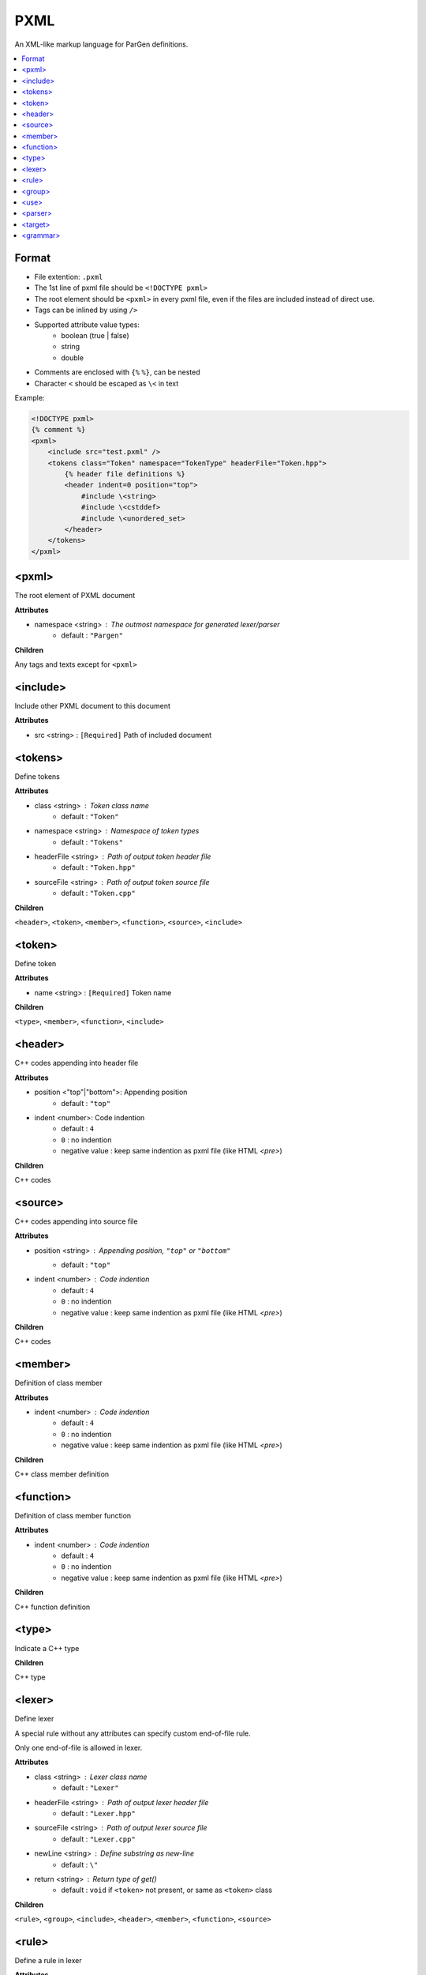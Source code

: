 PXML
****

An XML-like markup language for ParGen definitions.

.. contents::
    :local:

Format
======

* File extention: ``.pxml``
* The 1st line of pxml file should be ``<!DOCTYPE pxml>``
* The root element should be ``<pxml>`` in every pxml file, even if the files are included instead of direct use.
* Tags can be inlined by using ``/>``
* Supported attribute value types:
    - boolean (true | false)
    - string
    - double 
* Comments are enclosed with ``{%`` ``%}``, can be nested
* Character ``<`` should be escaped as ``\<`` in text

Example:

.. code-block:: pxml

    <!DOCTYPE pxml>
    {% comment %}
    <pxml>
        <include src="test.pxml" />
        <tokens class="Token" namespace="TokenType" headerFile="Token.hpp">
            {% header file definitions %}
            <header indent=0 position="top">
                #include \<string>
                #include \<cstddef>
                #include \<unordered_set>
            </header>
        </tokens>
    </pxml>

<pxml>
======

The root element of PXML document

**Attributes**

* namespace <string> : The outmost namespace for generated lexer/parser
    - default : ``"Pargen"``

**Children**

Any tags and texts except for ``<pxml>``

<include>
=========

Include other PXML document to this document

**Attributes**

* src <string> : ``[Required]`` Path of included document

<tokens>
========

Define tokens

**Attributes**

* class <string> : Token class name
    - default : ``"Token"``

* namespace <string> : Namespace of token types
    - default : ``"Tokens"``

* headerFile <string> : Path of output token header file
    - default : ``"Token.hpp"``

* sourceFile <string> : Path of output token source file
    - default : ``"Token.cpp"``

**Children**

``<header>``, ``<token>``, ``<member>``, ``<function>``, ``<source>``, ``<include>``

<token>
=======

Define token

**Attributes**

* name <string> : ``[Required]`` Token name

**Children**

``<type>``, ``<member>``, ``<function>``, ``<include>``

<header>
========

C++ codes appending into header file

**Attributes**

* position <"top"|"bottom">: Appending position
    - default : ``"top"``

* indent <number>: Code indention
    - default : ``4``
    - ``0`` : no indention
    - negative value : keep same indention as pxml file (like HTML `<pre>`)

**Children**

C++ codes

<source>
========

C++ codes appending into source file

**Attributes**

* position <string> : Appending position, ``"top"`` or ``"bottom"``
    - default : ``"top"``

* indent <number> : Code indention
    - default : ``4``
    - ``0`` : no indention
    - negative value : keep same indention as pxml file (like HTML `<pre>`)

**Children**

C++ codes

<member>
========

Definition of class member

**Attributes**

* indent <number> : Code indention
    - default : ``4``
    - ``0`` : no indention
    - negative value : keep same indention as pxml file (like HTML `<pre>`)

**Children**

C++ class member definition

<function>
==========

Definition of class member function

**Attributes**

* indent <number> : Code indention
    - default : ``4``
    - ``0`` : no indention
    - negative value : keep same indention as pxml file (like HTML `<pre>`)

**Children**

C++ function definition

<type>
======

Indicate a C++ type

**Children**

C++ type

<lexer>
=======

Define lexer

A special rule without any attributes can specify custom end-of-file rule.

Only one end-of-file is allowed in lexer.

**Attributes**

* class <string> : Lexer class name
    - default : ``"Lexer"``

* headerFile <string> : Path of output lexer header file
    - default : ``"Lexer.hpp"``

* sourceFile <string> : Path of output lexer source file
    - default : ``"Lexer.cpp"``

* newLine <string> : Define substring as new-line
    - default : ``\"``

* return <string> : Return type of get()
    - default : ``void`` if ``<token>`` not present, or same as ``<token>`` class

**Children**

``<rule>``, ``<group>``, ``<include>``, ``<header>``, ``<member>``, ``<function>``, ``<source>``

<rule>
======

Define a rule in lexer

**Attributes**

* id <string> : A unique id for <use>, can only be lower/upper case alphabetic, digits and _

* pattern <string> : Token match pattern, support the following grammar:

    Characters:

        - alphabetic: a-z, A-Z

        - underscore: _

        - space

        - punctuators: ``~``, `````, ``!``, ``@``, ``#``, ``%``, ``&``, ``=``, ``:``, ``"``, ``'``, ``<``, ``>``, ``/``

        - digits: 0-9

        - escape characters:

            + ``\t`` : horizontal tab

            + ``\r`` : return

            + ``\v`` : vertical tab

            + ``\f`` : line feed

            + ``\n`` : new line

            + hexadecimal character : like ``\x0a``, should be 2 digits

            + ``\\``, ``\?``, ``\^``, ``\$``, ``\(``, ``\)``, ``\*``, ``\+``, ``\-``, ``\{``, ``\}``, ``\|``, ``\.``, ``\,`` : punctuators

        - character class:

            + ``\d`` : [0-9]

            + ``\D`` : NOT [0-9]

            + ``\w`` : [0-9a-zA-Z]

            + ``\W`` : NOT [0-9a-zA-Z]

            + ``\s`` : [ \\t\\r\\v\\f\\n]

            + ``\S`` : NOT [ \\t\\r\\v\\f\\n]
        
            + ``\a`` : [a-zA-Z]

            + ``\A`` : NOT [a-zA-Z]
        
    Ranges
            
        - range: like ``[0-9]``

    OR operation: 

        Example:
        
        ``(lhs|rhs)``: ``lhs`` or ``rhs``

    Group: 

        Example:
        
        ``(lhs)?``: one or zero ``lhs``

    Repeat: 

        - ``?``: one or zero times

        - ``+``: one or more times

        - ``*``: zero or more times

        - ``{N}``: ``N`` times (``N`` is an integer)

        - ``{N,}``: ``N`` or more times (``N`` is an integer)

        - ``{N, M}``: ``N`` to ``M`` times (``N``, ``M`` are integers)

    Wildcard:
    
        - ``.``: any supported character

        - ``$``: end-of-file

* push <string> : State name to push into stack

* pop : Pop current group from stack

* more : Consume the matched text for further $$

If both push and pop specified, stack will pop current group then push new group. 

* indent <number> : Code indention
    - default : ``4``
    - ``0`` : no indention
    - negative value : keep same indention as pxml file (like HTML `<pre>`)

**Children**

C++ codes that may return a token.

The following replacement variables can be used in the codes:

* _text : The matched text, from current pattern and previous ``more``

* _pos : The location of matched text



<group>
=======

Define a group in lexer

**Attributes**

* name <string> : ``[Required]`` Group name

**Children**

``<rule>``, ``<include>``, ``<use>``

<use>
=====

Use a rule in lexer

**Attributes**

* id <string> : ``[Required]`` The rule name to use

<parser>
========

Define parser

**Attributes**

* class <string> : Parser class name
    - default : ``"Parser"``

* headerFile <string> : Path of output parser header file
    - default : ``"Parser.hpp"``

* sourceFile <string> : Path of output parser source file
    - default : ``"Parser.cpp"``

* start <string> : Start grammar
    - default : the first ``<grammar>``

* mode <string> : Mode of parser table (Auto \| LALR \| GLR)
    - default : Auto

    In ``Auto`` mode, it will first use LALR, then switch to GLR if there're conflicts

* return <string> : Return type of parse()
    - default : ``void``

**Children**

``<target>``, ``<include>``, ``<header>``, ``<member>``, ``<function>``, ``<source>``

<target>
========

Define a group of grammers that generate the same non-terminal as target

**Attributes**

* name <string> : ``[Required]`` Target name

* type <string> : C++ type of generated target object

**Children**

``<grammar>``

<grammar>
=========

Define a grammar in parser

Grammar without pattern can be used to specify empty generation.

**Attributes**

* pattern <string> : Grammar generation pattern, as a space-separated sequence of token or target

    Example: "Token1 target1 Token2"

    A special token, ``EOF``, is used for end-of-file

* indent <number> : Code indention
    - default : ``4``
    - ``0`` : no indention
    - negative value : keep same indention as pxml file (like HTML `<pre>`)

**Children**

C++ codes that may return a generated object.

The following replacement variables can be used in the codes:

* _op : The operands of grammar. Use ``_opN`` to access parameter at index ``N``.

* _pos : The location of matched text as array. Use ``_pos[N]`` to access position at index N.